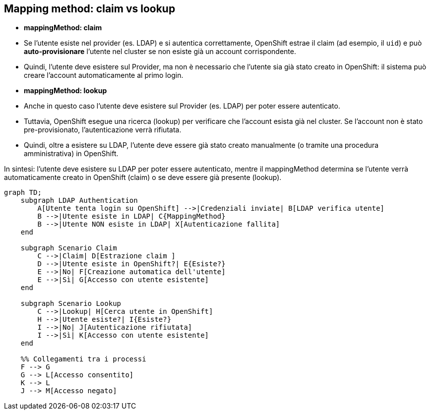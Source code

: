 == Mapping method: claim vs lookup

- **mappingMethod: claim**  
  - Se l'utente esiste nel provider (es. LDAP) e si autentica correttamente, OpenShift estrae il claim (ad esempio, il `uid`) e può **auto-provisionare** l'utente nel cluster se non esiste già un account corrispondente.
  - Quindi, l'utente deve esistere sul Provider, ma non è necessario che l'utente sia già stato creato in OpenShift: il sistema può creare l'account automaticamente al primo login.

- **mappingMethod: lookup**  
  - Anche in questo caso l'utente deve esistere sul Provider (es. LDAP) per poter essere autenticato.
  - Tuttavia, OpenShift esegue una ricerca (lookup) per verificare che l'account esista già nel cluster. Se l'account non è stato pre-provisionato, l'autenticazione verrà rifiutata.
  - Quindi, oltre a esistere su LDAP, l'utente deve essere già stato creato manualmente (o tramite una procedura amministrativa) in OpenShift.

In sintesi: l'utente deve esistere su LDAP per poter essere autenticato, mentre il mappingMethod determina se l'utente verrà automaticamente creato in OpenShift (claim) o se deve essere già presente (lookup).

```mermaid
graph TD;
    subgraph LDAP Authentication
        A[Utente tenta login su OpenShift] -->|Credenziali inviate| B[LDAP verifica utente]
        B -->|Utente esiste in LDAP| C{MappingMethod}
        B -->|Utente NON esiste in LDAP| X[Autenticazione fallita]
    end

    subgraph Scenario Claim
        C -->|Claim| D[Estrazione claim ]
        D -->|Utente esiste in OpenShift?| E{Esiste?}
        E -->|No| F[Creazione automatica dell'utente]
        E -->|Sì| G[Accesso con utente esistente]
    end

    subgraph Scenario Lookup
        C -->|Lookup| H[Cerca utente in OpenShift]
        H -->|Utente esiste?| I{Esiste?}
        I -->|No| J[Autenticazione rifiutata]
        I -->|Sì| K[Accesso con utente esistente]
    end

    %% Collegamenti tra i processi
    F --> G
    G --> L[Accesso consentito]
    K --> L
    J --> M[Accesso negato]
```
